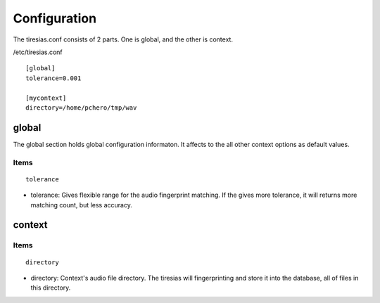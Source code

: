 .. configuration

*************
Configuration
*************
The tiresias.conf consists of 2 parts. One is global, and the other is context.

/etc/tiresias.conf
::

  [global]
  tolerance=0.001

  [mycontext]
  directory=/home/pchero/tmp/wav


global
======
The global section holds global configuration informaton. It affects to the all other context options as default values.

Items
-----

::

  tolerance

* tolerance: Gives flexible range for the audio fingerprint matching. If the gives more tolerance, it will returns more matching count, but less accuracy.

context
=======

Items
-----

::

  directory

* directory: Context's audio file directory. The tiresias will fingerprinting and store it into the database, all of files in this directory.



